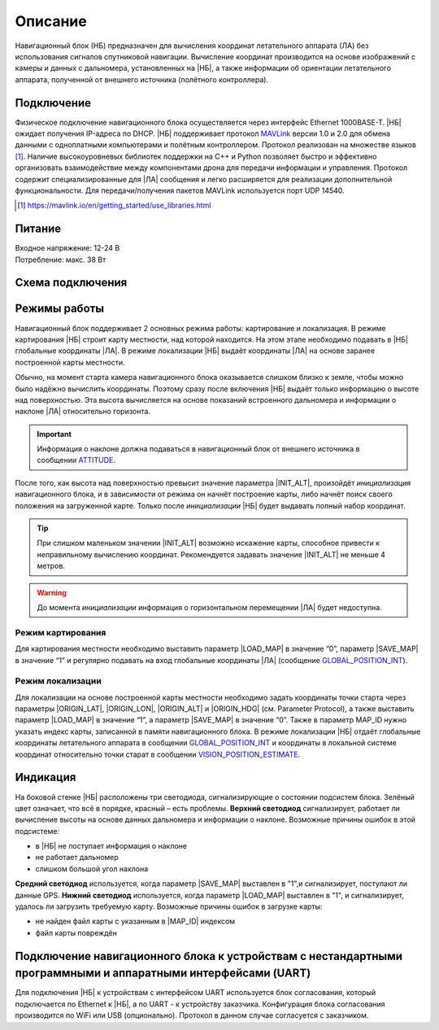 .. Copyright 2020, NTRobotics

   Licensed under the Apache License, Version 2.0 (the "License");
   you may not use this file except in compliance with the License.
   You may obtain a copy of the License at

       http://www.apache.org/licenses/LICENSE-2.0

   Unless required by applicable law or agreed to in writing, software
   distributed under the License is distributed on an "AS IS" BASIS,
   WITHOUT WARRANTIES OR CONDITIONS OF ANY KIND, either express or implied.
   See the License for the specific language governing permissions and
   limitations under the License.

Описание
========

Навигационный блок (НБ) предназначен для вычисления координат летательного аппарата (ЛА) без использования сигналов спутниковой навигации.
Вычисление координат производится на основе изображений с камеры и данных с дальномера, установленных на |НБ|, а также информации об ориентации летательного аппарата, полученной от внешнего источника (полётного контроллера).

Подключение
-----------
Физическое подключение навигационного блока осуществляется через интерфейс Ethernet 1000BASE-T.
|НБ| ожидает получения IP-адреса по DHCP.
|НБ| поддерживает протокол MAVLink_ версии 1.0 и 2.0 для обмена данными с одноплатными компьютерами и полётным контроллером.
Протокол реализован на множестве языков [#]_.
Наличие высокоуровневых библиотек поддержки на C++ и Python позволяет быстро и эффективно организовать взаимодействие между компонентами дрона для передачи информации и управления.
Протокол содержит специализированные для |ЛА| сообщения и легко расширяется для реализации дополнительной функциональности.
Для передачи/получения пакетов MAVLink используется порт UDP 14540.

.. _MAVLink: https://mavlink.io/
.. [#] https://mavlink.io/en/getting_started/use_libraries.html

.. seealso:: Подробное описание поддерживаемых сообщений смотри в разделе :ref:`Протокол <protocol-description>`

Питание
-------
| Входное напряжение: 12-24 В
| Потребление: макс. 38 Вт

Схема подключения
-----------------
.. image:: _static/connection.png
   :target: _static/connection.png

Режимы работы
-------------
Навигационный блок поддерживает 2 основных режима работы: картирование и локализация.
В режиме картирования |НБ| строит карту местности, над которой находится.
На этом этапе необходимо подавать в |НБ| глобальные координаты |ЛА|.
В режиме локализации |НБ| выдаёт координаты |ЛА| на основе заранее построенной карты местности.

Обычно, на момент старта камера навигационного блока оказывается слишком близко к земле, чтобы можно было надёжно вычислить координаты.
Поэтому сразу после включения |НБ| выдаёт только информацию о высоте над поверхностью.
Эта высота вычисляется на основе показаний встроенного дальномера и информации о наклоне |ЛА| относительно горизонта.

.. important::
   Информация о наклоне должна подаваться в навигационный блок от внешнего источника в сообщении ATTITUDE_.

После того, как высота над поверхностью превысит значение параметра |INIT_ALT|, произойдёт *инициализация* навигационного блока, и в зависимости от режима он начнёт построение карты, либо начнёт поиск своего положения на загруженной карте.
Только после *инициализации* |НБ| будет выдавать полный набор координат.

.. tip:: При слишком маленьком значении |INIT_ALT| возможно искажение карты, способное привести к неправильному вычислению координат. Рекомендуется задавать значение |INIT_ALT| не меньше 4 метров.

.. warning::
   До момента *инициализации* информация о горизонтальном перемещении |ЛА| будет недоступна.

Режим картирования
~~~~~~~~~~~~~~~~~~
Для картирования местности необходимо выставить параметр |LOAD_MAP| в значение “0”, параметр |SAVE_MAP| в значение “1” и регулярно подавать на вход глобальные координаты |ЛА| (сообщение GLOBAL_POSITION_INT_).

Режим локализации
~~~~~~~~~~~~~~~~~
Для локализации на основе построенной карты местности необходимо задать координаты точки старта через параметры |ORIGIN_LAT|, |ORIGIN_LON|, |ORIGIN_ALT| и |ORIGIN_HDG| (см. Parameter Protocol), а также выставить параметр |LOAD_MAP| в значение “1”, а параметр |SAVE_MAP| в значение “0”.
Также в параметр MAP_ID нужно указать индекс карты, записанной в памяти навигационного блока.
В режиме локализации |НБ| отдаёт глобальные координаты летательного аппарата в сообщении GLOBAL_POSITION_INT_ и координаты в локальной системе координат относительно точки старат в сообщении VISION_POSITION_ESTIMATE_.

.. _GLOBAL_POSITION_INT: https://mavlink.io/en/messages/common.html#GLOBAL_POSITION_INT
.. _VISION_POSITION_ESTIMATE: https://mavlink.io/en/messages/common.html#VISION_POSITION_ESTIMATE
.. _ATTITUDE: https://mavlink.io/en/messages/common.html#ATTITUDE

Индикация
---------

.. image:: _static/indicators.png
   :target: _static/indicators.png

На боковой стенке |НБ| расположены три светодиода, сигнализирующие о состоянии подсистем блока.
Зелёный цвет означает, что всё в порядке, красный – есть проблемы.
**Верхний светодиод** сигнализирует, работает ли вычисление высоты на основе данных дальномера и информации о наклоне.
Возможные причины ошибок в этой подсистеме:

- в |НБ| не поступает информация о наклоне
- не работает дальномер
- слишком большой угол наклона

**Средний светодиод** используется, когда параметр |SAVE_MAP| выставлен в "1",и сигнализирует, поступают ли данные GPS.
**Нижний светодиод** используется, когда параметр |LOAD_MAP| выставлен в "1", и сигнализирует, удалось ли загрузить требуемую карту.
Возможные причины ошибок в загрузке карты:

- не найден файл карты с указанным в |MAP_ID| индексом
- файл карты повреждён

.. |INIT_ALT| replace:: :ref:`INIT_ALT<init_alt_param>`
.. |LOAD_MAP| replace:: :ref:`LOAD_MAP<load_map_param>`
.. |SAVE_MAP| replace:: :ref:`SAVE_MAP<save_map_param>`
.. |MAP_ID| replace:: :ref:`MAP_ID<map_id_param>`
.. |ORIGIN_LAT| replace:: :ref:`ORIGIN_LAT<origin_lat_param>`
.. |ORIGIN_LON| replace:: :ref:`ORIGIN_LON<origin_lon_param>`
.. |ORIGIN_ALT| replace:: :ref:`ORIGIN_ALT<origin_alt_param>`
.. |ORIGIN_HDG| replace:: :ref:`ORIGIN_HDG<origin_hdg_param>`

Подключение навигационного блока к устройствам с нестандартными программными и аппаратными интерфейсами (UART)
--------------------------------------------------------------------------------------------------------------
Для подключения |НБ| к устройствам с интерфейсом UART используется блок согласования, который подключается по Ethernet к |НБ|, а по UART - к устройству заказчика.
Конфигурация блока согласования производится по WiFi или USB (опционально).
Протокол в данном случае согласуется с заказчиком.

.. |НБ| replace:: :abbr:`НБ (навигационный блок)`
.. |ЛА| replace:: :abbr:`ЛА (летательный аппарат)`